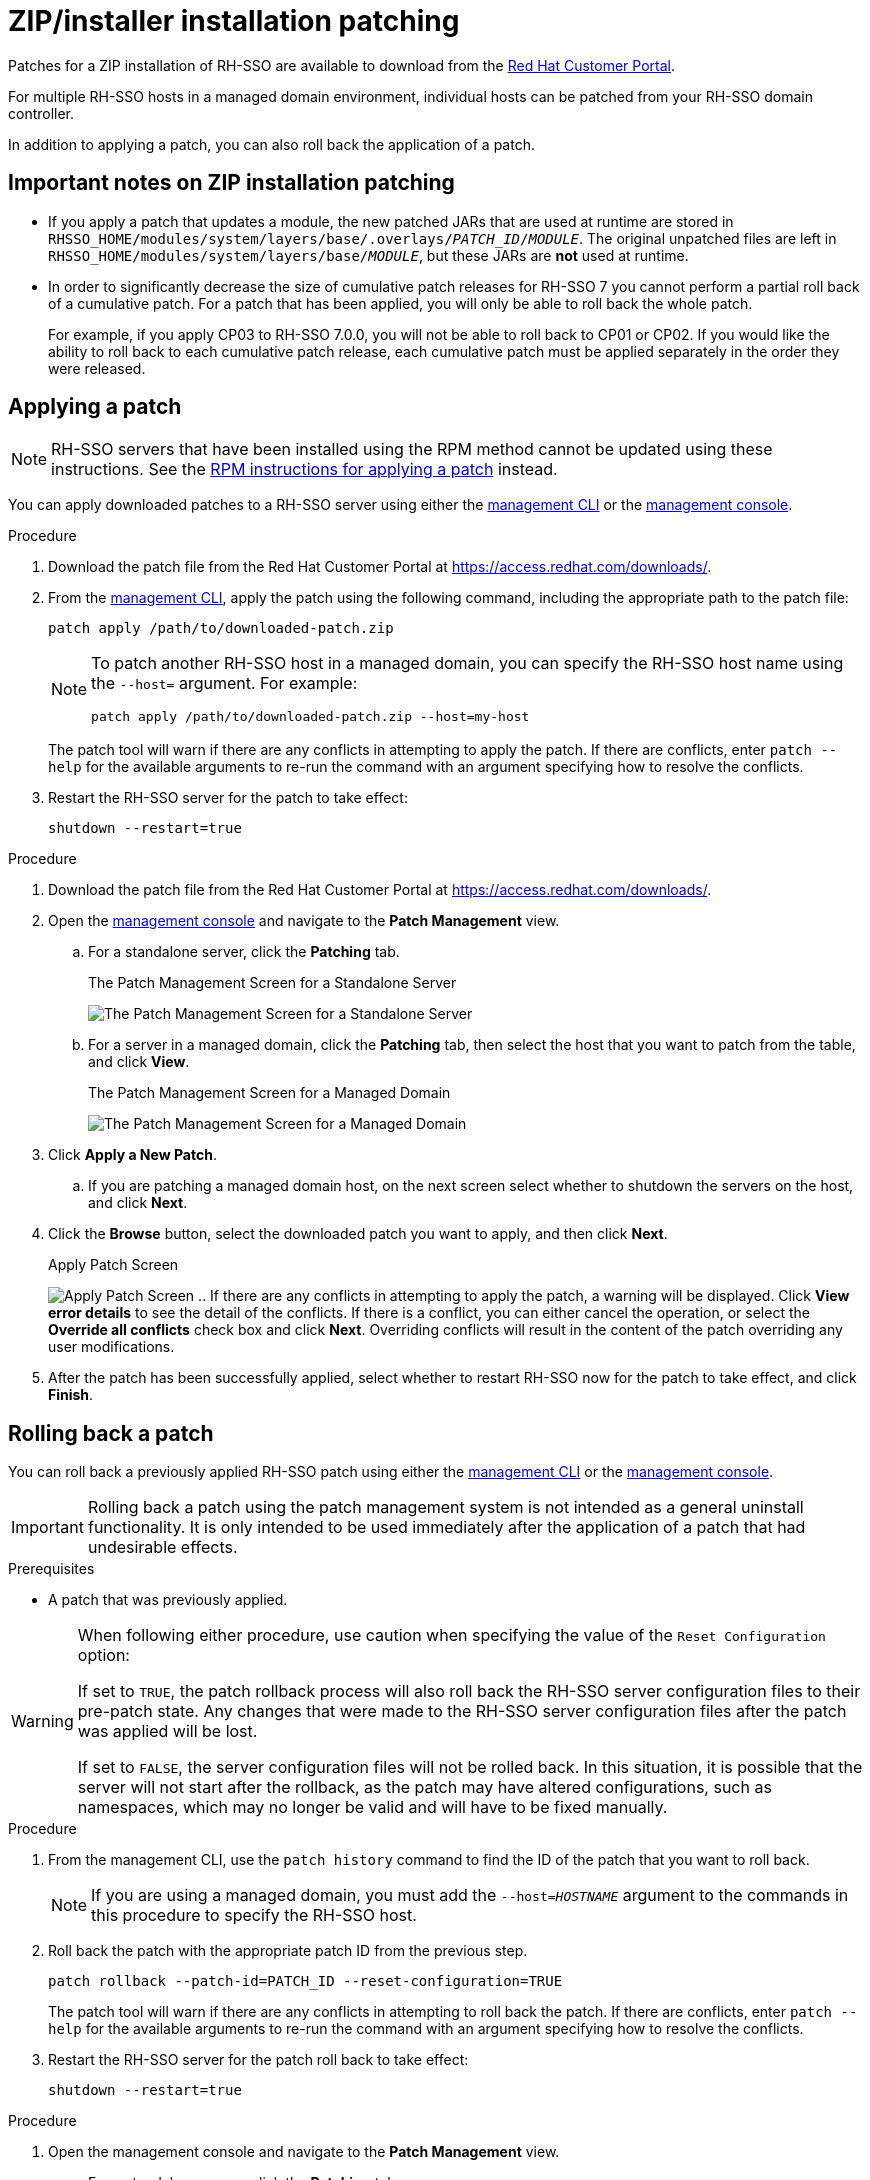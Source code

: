 [[zip-patching]]
= ZIP/installer installation patching

Patches for a ZIP installation of RH-SSO are available to download from the
link:https://access.redhat.com/[Red Hat Customer Portal].

For multiple RH-SSO hosts in a managed domain environment, individual hosts can be patched from your RH-SSO domain controller.

In addition to applying a patch, you can also roll back the application of a patch.

== Important notes on ZIP installation patching

* If you apply a patch that updates a module, the new patched JARs that are used at runtime are stored in `RHSSO_HOME/modules/system/layers/base/.overlays/_PATCH_ID_/_MODULE_`. The original unpatched files are left in `RHSSO_HOME/modules/system/layers/base/_MODULE_`, but these JARs are *not* used at runtime.
* In order to significantly decrease the size of cumulative patch releases for RH-SSO 7 you cannot perform a partial roll back of a cumulative patch. For a patch that has been applied, you will only be able to roll back the whole patch.
+
For example, if you apply CP03 to RH-SSO 7.0.0, you will not be able to roll back to CP01 or CP02. If you would like the ability to roll back to each cumulative patch release, each cumulative patch must be applied separately in the order they were released.

== Applying a patch

NOTE:  RH-SSO servers that have been installed using the RPM method cannot be updated using these instructions. See the xref:rpm-patching[RPM instructions for applying a patch] instead.

You can apply downloaded patches to a RH-SSO server using either the xref:zip_patching_management_cli[management CLI] or the xref:zip_patching_management_console[management console].

[[zip_patching_management_cli]]
.Applying a patch to RH-SSO using the management CLI

.Procedure
. Download the patch file from the Red Hat Customer Portal at https://access.redhat.com/downloads/.

. From the link:{appserver_managementcli_link}[management CLI], apply the patch using the following command, including the appropriate path to the patch file:
+
[options="nowrap"]
----
patch apply /path/to/downloaded-patch.zip
----
+
[NOTE]
====
To patch another RH-SSO host in a managed domain, you can specify the RH-SSO host name using the `--host=` argument. For example:

[options="nowrap"]
----
patch apply /path/to/downloaded-patch.zip --host=my-host
----
====
+
The patch tool will warn if there are any conflicts in attempting to apply the patch. If there are conflicts, enter `patch --help` for the available arguments to re-run the command with an argument specifying how to resolve the conflicts.

. Restart the RH-SSO server for the patch to take effect:
+
[options="nowrap"]
----
shutdown --restart=true
----

[[zip_patching_management_console]]
.Applying a patch to RH-SSO using the Management Console

.Procedure

. Download the patch file from the Red Hat Customer Portal at https://access.redhat.com/downloads/.
. Open the link:{appserver_managementconsole_link}[management console] and navigate to the *Patch Management* view.
.. For a standalone server, click the *Patching* tab.
+
.The Patch Management Screen for a Standalone Server
image:images/patching-standalone-tab.png[The Patch Management Screen for a Standalone Server]
.. For a server in a managed domain, click the *Patching* tab, then select the host that you want to patch from the table, and click *View*.
+
.The Patch Management Screen for a Managed Domain
image:images/patching-domain-tab.png[The Patch Management Screen for a Managed Domain]

. Click *Apply a New Patch*.
.. If you are patching a managed domain host, on the next screen select whether to shutdown the servers on the host, and click *Next*.

. Click the *Browse* button, select the downloaded patch you want to apply, and then click *Next*.
+
.Apply Patch Screen
image:images/patching-select-patch.png[Apply Patch Screen]
.. If there are any conflicts in attempting to apply the patch, a warning will be displayed. Click *View error details* to see the detail of the conflicts. If there is a conflict, you can either cancel the operation, or select the *Override all conflicts* check box and click *Next*. Overriding conflicts will result in the content of the patch overriding any user modifications.

. After the patch has been successfully applied, select whether to restart RH-SSO now for the patch to take effect, and click *Finish*.

== Rolling back a patch

You can roll back a previously applied RH-SSO patch using either the xref:zip_rollback_management_cli[management CLI] or the xref:zip_rollback_management_console[management console].

IMPORTANT: Rolling back a patch using the patch management system is not intended as a general uninstall functionality. It is only intended to be used immediately after the application of a patch that had undesirable effects.

.Prerequisites
* A patch that was previously applied.

[WARNING]
====
When following either procedure, use caution when specifying the value of the `Reset Configuration` option:

If set to `TRUE`, the patch rollback process will also roll back the RH-SSO server configuration files to their pre-patch state. Any changes that were made to the RH-SSO server configuration files after the patch was applied will be lost.

If set to `FALSE`, the server configuration files will not be rolled back. In this situation, it is possible that the server will not start after the rollback, as the patch may have altered configurations, such as namespaces, which may no longer be valid and will have to be fixed manually.
====

[[zip_rollback_management_cli]]
.Rolling Back a Patch Using the Management CLI

.Procedure

. From the management CLI, use the `patch history` command to find the ID of the patch that you want to roll back.
+
--
NOTE: If you are using a managed domain, you must add the `--host=_HOSTNAME_` argument to the commands in this procedure to specify the RH-SSO host.
--

. Roll back the patch with the appropriate patch ID from the previous step.
+
[options="nowrap"]
----
patch rollback --patch-id=PATCH_ID --reset-configuration=TRUE
----
+
The patch tool will warn if there are any conflicts in attempting to roll back the patch. If there are conflicts, enter `patch --help` for the available arguments to re-run the command with an argument specifying how to resolve the conflicts.

.  Restart the RH-SSO server for the patch roll back to take effect:
+
[options="nowrap"]
----
shutdown --restart=true
----

[[zip_rollback_management_console]]
.Rolling back a patch using the Management Console

.Procedure
. Open the management console and navigate to the *Patch Management* view.
.. For a standalone server, click the *Patching* tab.
.. For a server in a managed domain, click the *Patching* tab, then select the host that you want to patch from the table, and click *View*.

. Select the patch that you want to rollback from those listed in the table, then click *Rollback*.
+
.Recent Patch History Screen
image:images/patching-rollback-table.png[Recent Patch History Screen]
.. If you are rolling back a patch on a managed domain host, on the next screen select whether to shutdown the servers on the host, and click *Next*.

. Choose your options for the rollback process, then click *Next*.
+
.Patch Rollback Options
image:images/patching-rollback-options.png[Patch Rollback Options]

. Confirm the options and the patch to be rolled back, then click *Next*.
.. If there are any conflicts in attempting to rollback the patch and the *Override all* option was not selected, a warning will be displayed. Click *View error details* to see the detail of the conflicts. If there is a conflict, you can either cancel the operation, or click *Choose Options* and try the operation again with the *Override all* check box selected. Overriding conflicts will result in the rollback operation overriding any user modifications.

. After the patch has been successfully rolled back, select whether to restart the RH-SSO server now for the changes to take effect, and click *Finish*.

== Clearing patch history

When patches are applied to a RH-SSO server, the content and history of the patches are preserved for use in rollback operations. If multiple cumulative patches are applied, the patch history may use a significant amount of disk space.

You can use the following management CLI command to remove all older patches that are not currently in use. When using this command, only the latest cumulative patch is preserved along with the GA release. This is only useful for freeing space if multiple cumulative patches have previously been applied.

[options="nowrap"]
----
/core-service=patching:ageout-history
----

IMPORTANT: If you clear the patch history, you will not be able to roll back a previously applied patch.
